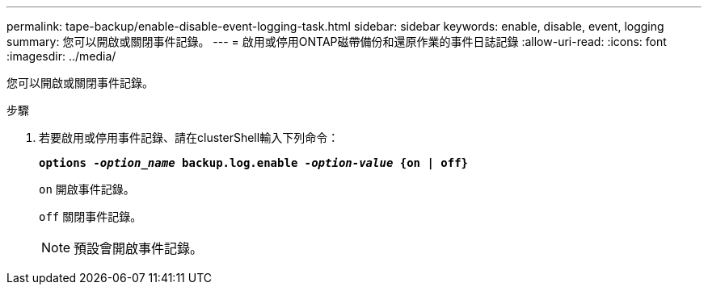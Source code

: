 ---
permalink: tape-backup/enable-disable-event-logging-task.html 
sidebar: sidebar 
keywords: enable, disable, event, logging 
summary: 您可以開啟或關閉事件記錄。 
---
= 啟用或停用ONTAP磁帶備份和還原作業的事件日誌記錄
:allow-uri-read: 
:icons: font
:imagesdir: ../media/


[role="lead"]
您可以開啟或關閉事件記錄。

.步驟
. 若要啟用或停用事件記錄、請在clusterShell輸入下列命令：
+
`*options _-option_name_ backup.log.enable _-option-value_ {on | off}*`

+
`on` 開啟事件記錄。

+
`off` 關閉事件記錄。

+
[NOTE]
====
預設會開啟事件記錄。

====

